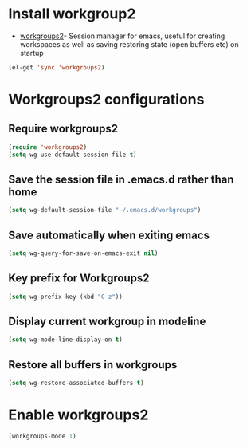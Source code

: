 * Install workgroup2
  + [[https://github.com/pashinin/workgroups2][workgroups2]]- Session manager for emacs, useful for creating workspaces as
                 well as saving restoring state (open buffers etc) on startup

  #+begin_src emacs-lisp
    (el-get 'sync 'workgroups2)
  #+end_src


* Workgroups2 configurations
** Require workgroups2
   #+begin_src emacs-lisp
     (require 'workgroups2)
     (setq wg-use-default-session-file t)
   #+end_src   

** Save the session file in .emacs.d rather than home
   #+begin_src emacs-lisp
     (setq wg-default-session-file "~/.emacs.d/workgroups")
   #+end_src

** Save automatically when exiting emacs  
  #+begin_src emacs-lisp
    (setq wg-query-for-save-on-emacs-exit nil)
  #+end_src

** Key prefix for Workgroups2
   #+begin_src emacs-lisp
     (setq wg-prefix-key (kbd "C-z"))    
   #+end_src

** Display current workgroup in modeline
   #+begin_src emacs-lisp
     (setq wg-mode-line-display-on t)
   #+end_src
** Restore all buffers in workgroups
   #+begin_src emacs-lisp
     (setq wg-restore-associated-buffers t)
   #+end_src

   
* Enable workgroups2
  #+begin_src emacs-lisp
    (workgroups-mode 1)
  #+end_src
